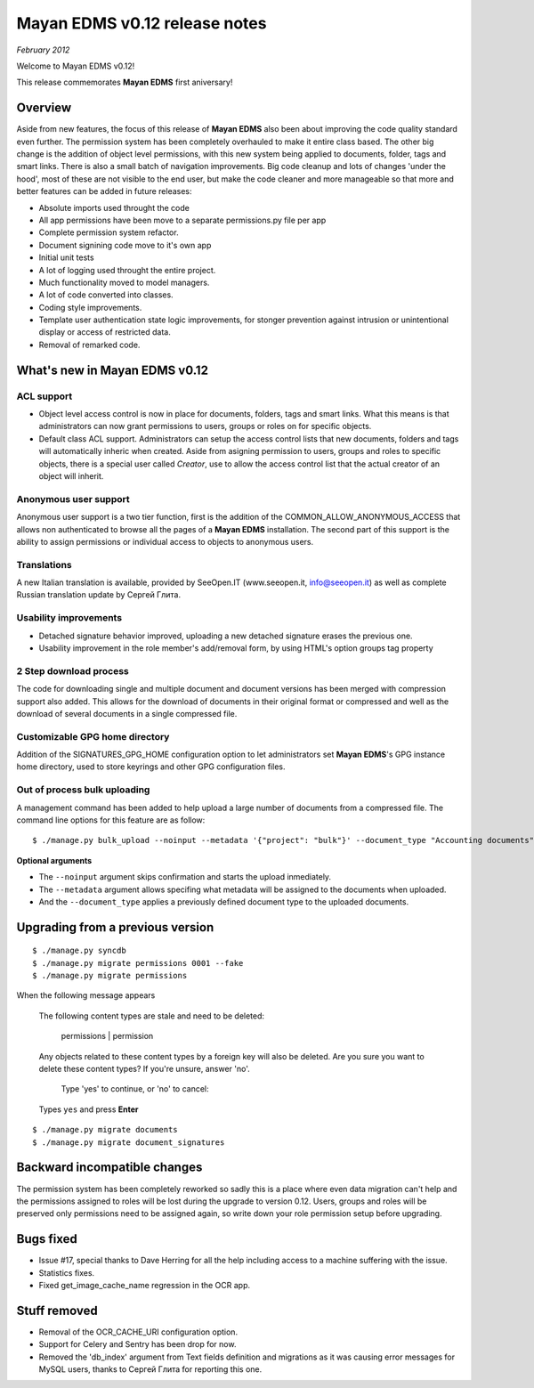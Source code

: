 ==============================
Mayan EDMS v0.12 release notes
==============================

*February 2012*

Welcome to Mayan EDMS v0.12!

This release commemorates **Mayan EDMS** first aniversary!

Overview
========

Aside from new features, the focus of this release of **Mayan EDMS** also
been about improving the code quality standard
even further.  The permission system has been completely overhauled to make
it entire class based.  The other big change is the addition of object
level permissions, with this new system being applied to documents,
folder, tags and smart links.  There is also a small batch of navigation
improvements.  Big code cleanup and lots of changes 'under the hood',
most of these are not visible to the end user, but make the code cleaner
and more manageable so that more and better features can be added in future
releases:

* Absolute imports used throught the code
* All app permissions have been move to a separate permissions.py file
  per app
* Complete permission system refactor.
* Document signining code move to it's own app
* Initial unit tests
* A lot of logging used throught the entire project.
* Much functionality moved to model managers.
* A lot of code converted into classes.
* Coding style improvements.
* Template user authentication state logic improvements, for stonger
  prevention against intrusion or unintentional display or access
  of restricted data.
* Removal of remarked code.


What's new in Mayan EDMS v0.12
==============================

ACL support
~~~~~~~~~~~
* Object level access control is now in place for documents, folders,
  tags and smart links.  What this means is that administrators can now
  grant permissions to users, groups or roles on for specific objects.
* Default class ACL support.  Administrators can setup the access control
  lists that new documents, folders and tags will automatically inheric
  when created.  Aside from asigning permission to users, groups and roles
  to specific objects, there is a special user called `Creator`, use to
  allow the access control list that the actual creator of an object will
  inherit. 
  
Anonymous user support
~~~~~~~~~~~~~~~~~~~~~~
Anonymous user support is a two tier function, first is the addition of
the COMMON_ALLOW_ANONYMOUS_ACCESS that allows non authenticated to browse
all the pages of a **Mayan EDMS** installation.  The second part of this
support is the ability to assign permissions or individual access to objects
to anonymous users.

Translations
~~~~~~~~~~~~~~~~~~~
A new Italian translation is available, provided by SeeOpen.IT
(www.seeopen.it, info@seeopen.it) as well as complete Russian translation
update by Сергей Глита.

Usability improvements
~~~~~~~~~~~~~~~~~~~~~~
* Detached signature behavior improved, uploading a new detached signature
  erases the previous one.
* Usability improvement in the role member's add/removal form, by using
  HTML's option groups tag property
  
2 Step download process
~~~~~~~~~~~~~~~~~~~~~~~
The code for downloading single and multiple document and document versions
has been merged with compression support also added.  This allows for the
download of documents in their original format or compressed and well as
the download of several documents in a single compressed file.   

Customizable GPG home directory
~~~~~~~~~~~~~~~~~~~~~~~~~~~~~~~
Addition of the SIGNATURES_GPG_HOME configuration option to let 
administrators set **Mayan EDMS**'s GPG instance home directory, used to
store keyrings and other GPG configuration files.

Out of process bulk uploading
~~~~~~~~~~~~~~~~~~~~~~~~~~~~~
A management command has been added to help upload a large number of documents
from a compressed file.  The command line options for this feature are as
follow::

  $ ./manage.py bulk_upload --noinput --metadata '{"project": "bulk"}' --document_type "Accounting documents" compressed.zip 

**Optional arguments**

* The ``--noinput`` argument skips confirmation and starts the upload inmediately.
* The ``--metadata`` argument allows specifing what metadata will be assigned
  to the documents when uploaded.
* And the ``--document_type`` applies a previously defined 
  document type to the uploaded documents.
  

Upgrading from a previous version
=================================

::

    $ ./manage.py syncdb
    $ ./manage.py migrate permissions 0001 --fake
    $ ./manage.py migrate permissions


When the following message appears

.. epigraph::
    The following content types are stale and need to be deleted:

        permissions | permission

    Any objects related to these content types by a foreign key will also
    be deleted. Are you sure you want to delete these content types?
    If you're unsure, answer 'no'.

        Type 'yes' to continue, or 'no' to cancel:
    
    Types ``yes`` and press **Enter**

::

    $ ./manage.py migrate documents
    $ ./manage.py migrate document_signatures


Backward incompatible changes
=============================
The permission system has been completely reworked so sadly this is a
place where even data migration can't help and the permissions assigned
to roles will be lost during the upgrade to version 0.12.  Users, groups
and roles will be preserved only permissions need to be assigned again,
so write down your role permission setup before upgrading.

Bugs fixed
==========
* Issue #17, special thanks to Dave Herring for all the help including
  access to a machine suffering with the issue.
* Statistics fixes.
* Fixed get_image_cache_name regression in the OCR app.

Stuff removed
=============
* Removal of the OCR_CACHE_URI configuration option.
* Support for Celery and Sentry has been drop
  for now.
* Removed the 'db_index' argument from Text fields definition and 
  migrations as it was causing error messages for MySQL users, thanks to
  Сергей Глита for reporting this one.
